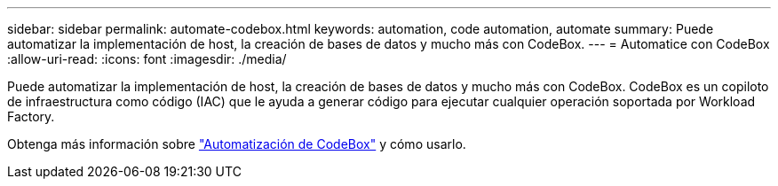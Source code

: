 ---
sidebar: sidebar 
permalink: automate-codebox.html 
keywords: automation, code automation, automate 
summary: Puede automatizar la implementación de host, la creación de bases de datos y mucho más con CodeBox. 
---
= Automatice con CodeBox
:allow-uri-read: 
:icons: font
:imagesdir: ./media/


[role="lead"]
Puede automatizar la implementación de host, la creación de bases de datos y mucho más con CodeBox. CodeBox es un copiloto de infraestructura como código (IAC) que le ayuda a generar código para ejecutar cualquier operación soportada por Workload Factory.

Obtenga más información sobre link:https://docs.netapp.com/us-en/workload-setup-admin/codebox-automation.html["Automatización de CodeBox"^] y cómo usarlo.
